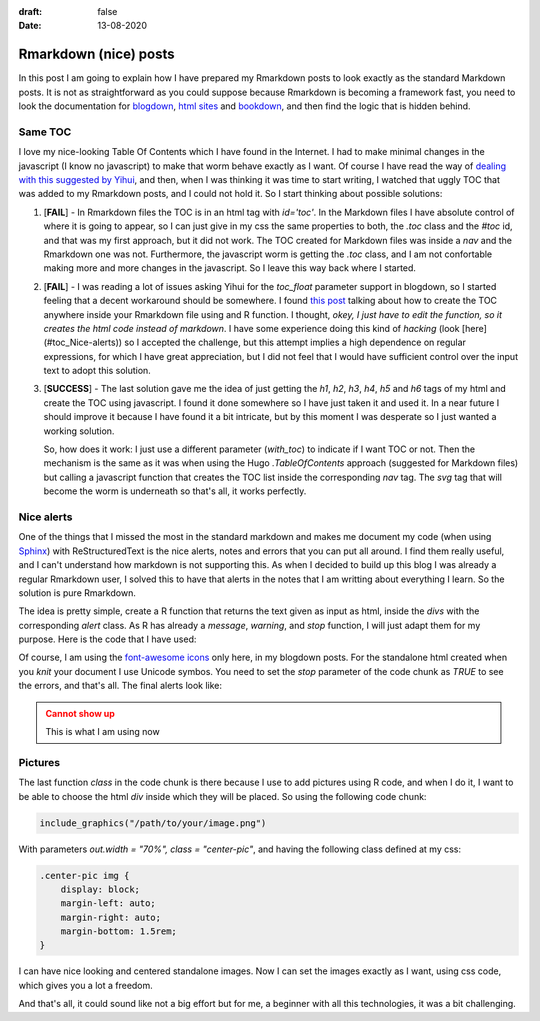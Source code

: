 :draft: false
:date: 13-08-2020

======================
Rmarkdown (nice) posts
======================

In this post I am going to explain how I have prepared my Rmarkdown posts to
look exactly as the standard Markdown posts. It is not as straightforward as
you could suppose because Rmarkdown is becoming a framework fast, you need to
look the documentation for `blogdown <https://bookdown.org/yihui/blogdown/>`_,
`html sites <https://bookdown.org/yihui/rmarkdown/rmarkdown-site.html>`_ and
`bookdown <https://www.bookdown.org/>`_, and then find the logic that is hidden
behind.

Same TOC
--------

I love my nice-looking Table Of Contents which I have found in the Internet.
I had to make minimal changes in the javascript (I know no javascript) to make
that worm behave exactly as I want. Of course I have read the way of `dealing
with this suggested by Yihui <https://bookdown.org/yihui/blogdown/templates.html#how-to>`_,
and then, when I was thinking it was time to start writing, I watched that uggly
TOC that was added to my Rmarkdown posts, and I could not hold it. So I start
thinking about possible solutions:

1. [**FAIL**] - In Rmarkdown files the TOC is in an html tag with
   `id='toc'`. In the Markdown files I have absolute control of where it is
   going to appear, so I can just give in my css the same properties to both,
   the `.toc` class and the `#toc` id, and that was my first approach, but it
   did not work. The TOC created for Markdown files was inside a `nav` and the
   Rmarkdown one was not. Furthermore, the javascript worm is getting the
   `.toc` class, and I am not confortable making more and more changes in the
   javascript. So I leave this way back where I started.
2. [**FAIL**] - I was reading a lot of issues asking Yihui for the `toc_float` parameter
   support in blogdown, so I started feeling that a decent workaround should be
   somewhere. I found `this post <https://www.garrickadenbuie.com/blog/add-a-generated-table-of-contents-anywhere-in-rmarkdown/>`_
   talking about how to create the TOC anywhere inside your Rmarkdown file
   using and R function. I thought, *okey, I just have to edit the function,
   so it creates the html code instead of markdown*. I have some experience
   doing this kind of *hacking* (look [here](#toc_Nice-alerts)) so I accepted
   the challenge, but this attempt implies a high dependence on regular
   expressions, for which I have great appreciation, but I did not feel that I
   would have sufficient control over the input text to adopt this solution.
3. [**SUCCESS**] - The last solution gave me the idea of just getting the `h1`,
   `h2`, `h3`, `h4`, `h5` and `h6` tags of my html and create the TOC using
   javascript. I found it done somewhere so I have just taken it and used it.
   In a near future I should improve it because I have found it a bit
   intricate, but by this moment I was desperate so I just wanted a working
   solution.

   So, how does it work: I just use a different parameter
   (`with_toc`) to indicate if I want TOC or not. Then the mechanism is the
   same as it was when using the Hugo `.TableOfContents` approach (suggested
   for Markdown files) but calling a javascript function that creates the TOC
   list inside the corresponding `nav` tag. The `svg` tag that will become the
   worm is underneath so that's all, it works perfectly.


Nice alerts
-----------

One of the things that I missed the most in the standard markdown and makes
me document my code (when using `Sphinx <https://www.sphinx-doc.org/en/master/>`_)
with ReStructuredText is the nice alerts, notes and errors that you can put all
around. I find them really useful, and I can't understand how markdown is not
supporting this. As when I decided to build up this blog I was already a
regular Rmarkdown user, I solved this to have that alerts in the notes that I
am writting about everything I learn. So the solution is pure Rmarkdown.

The idea is pretty simple, create a R function that returns the text given as
input as html, inside the `divs` with the corresponding `alert` class. As
R has already a `message`, `warning`, and `stop` function, I will just adapt
them for my purpose. Here is the code that I have used:

.. code-block:: r
   :linenos:

    # Nice warnings, errors and messages
    knitr::knit_hooks$set(
        # To watch error use error=T and stop function
        error = function(x, options) {
            paste('\n\n<div class="alert alert-danger" style=>',
                  gsub('##', ' ',
                    gsub('^##\ Error in eval\\(expr, envir, enclos\\):',
                         '<i class="fas fa-skull"></i> **ERROR**: ', x)),
                  '</div>', sep = '\n')
        },
        # To watch warning use warning function
        warning = function(x, options) {
            paste('\n\n<div class="alert alert-warning">',
                  gsub('##', ' ',
                       gsub('^##\ Warning:', '<i class="fa fa-exclamation-triangle" aria-hidden="true"></i> **WARNING**: ', x)),
                  '</div>', sep = '\n')
        },
        # To watch message use message function
        message = function(x, options) {
            paste('\n\n<div class="alert alert-info">',
                  gsub('##', ' ',
                       gsub('^##\ ', '<i class="fas fa-comment-dots"></i> **INFO**: ', x)),
                  '</div>', sep = '\n')
        },
        class = function(before, options, envir) {
            if(before){
                sprintf("<div class = '%s'>", options$class)
            }else{
                "</div>"
            }
        }
    )

Of course, I am using the `font-awesome icons <https://fontawesome.com/icons?d=gallery>`_
only here, in my blogdown posts. For the standalone html created when you `knit`
your document I use Unicode symbos. You need to set the `stop` parameter of the
code chunk as `TRUE` to see the errors, and that's all. The final alerts look
like:

.. admonition:: Cannot show up
   :class: error

   This is what I am using now

Pictures
--------

The last function `class` in the code chunk is there because I use to add
pictures using R code, and when I do it, I want to be able to choose the html
`div` inside which they will be placed. So using the following code chunk:

.. code-block:: r

    include_graphics("/path/to/your/image.png")


With parameters `out.width = "70%", class = "center-pic"`, and having the
following class defined at my css:

.. code-block:: css

    .center-pic img {
        display: block;
        margin-left: auto;
        margin-right: auto;
        margin-bottom: 1.5rem;
    }

I can have nice looking and centered standalone images. Now I can set the
images exactly as I want, using css code, which gives you a lot a freedom.

And that's all, it could sound like not a big effort but for me, a beginner
with all this technologies, it was a bit challenging.
